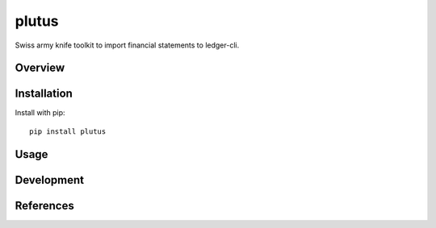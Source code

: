 ======
plutus
======

Swiss army knife toolkit to import financial statements to ledger-cli.

Overview
--------

Installation
------------

Install with pip::

    pip install plutus

Usage
-----

Development
-----------

References
----------
